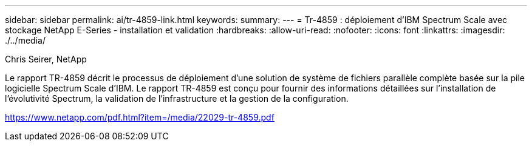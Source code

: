 ---
sidebar: sidebar 
permalink: ai/tr-4859-link.html 
keywords:  
summary:  
---
= Tr-4859 : déploiement d'IBM Spectrum Scale avec stockage NetApp E-Series - installation et validation
:hardbreaks:
:allow-uri-read: 
:nofooter: 
:icons: font
:linkattrs: 
:imagesdir: ./../media/


Chris Seirer, NetApp

Le rapport TR-4859 décrit le processus de déploiement d'une solution de système de fichiers parallèle complète basée sur la pile logicielle Spectrum Scale d'IBM. Le rapport TR-4859 est conçu pour fournir des informations détaillées sur l'installation de l'évolutivité Spectrum, la validation de l'infrastructure et la gestion de la configuration.

link:https://www.netapp.com/pdf.html?item=/media/22029-tr-4859.pdf["https://www.netapp.com/pdf.html?item=/media/22029-tr-4859.pdf"^]
